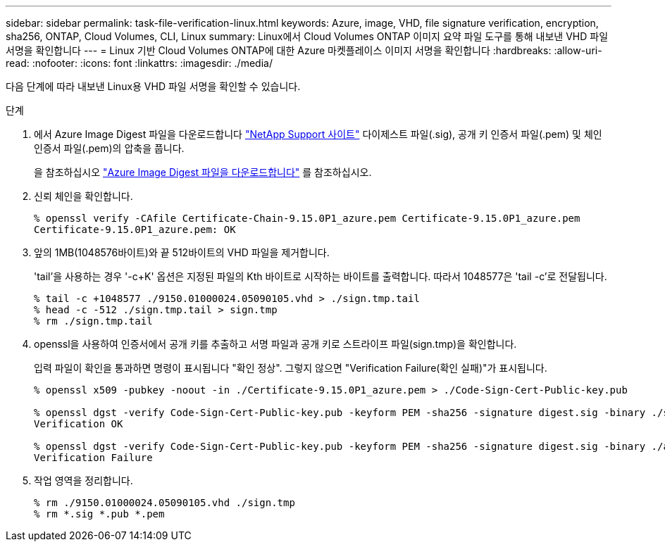 ---
sidebar: sidebar 
permalink: task-file-verification-linux.html 
keywords: Azure, image, VHD, file signature verification, encryption, sha256, ONTAP, Cloud Volumes, CLI, Linux 
summary: Linux에서 Cloud Volumes ONTAP 이미지 요약 파일 도구를 통해 내보낸 VHD 파일 서명을 확인합니다 
---
= Linux 기반 Cloud Volumes ONTAP에 대한 Azure 마켓플레이스 이미지 서명을 확인합니다
:hardbreaks:
:allow-uri-read: 
:nofooter: 
:icons: font
:linkattrs: 
:imagesdir: ./media/


[role="lead"]
다음 단계에 따라 내보낸 Linux용 VHD 파일 서명을 확인할 수 있습니다.

.단계
. 에서 Azure Image Digest 파일을 다운로드합니다 https://mysupport.netapp.com/site/["NetApp Support 사이트"^] 다이제스트 파일(.sig), 공개 키 인증서 파일(.pem) 및 체인 인증서 파일(.pem)의 압축을 풉니다.
+
을 참조하십시오 https://docs.netapp.com/us-en/bluexp-cloud-volumes-ontap/task-azure-download-digest-file.html["Azure Image Digest 파일을 다운로드합니다"^] 를 참조하십시오.

. 신뢰 체인을 확인합니다.
+
[listing]
----
% openssl verify -CAfile Certificate-Chain-9.15.0P1_azure.pem Certificate-9.15.0P1_azure.pem
Certificate-9.15.0P1_azure.pem: OK
----
. 앞의 1MB(1048576바이트)와 끝 512바이트의 VHD 파일을 제거합니다.
+
'tail'을 사용하는 경우 '-c+K' 옵션은 지정된 파일의 Kth 바이트로 시작하는 바이트를 출력합니다. 따라서 1048577은 'tail -c'로 전달됩니다.

+
[listing]
----
% tail -c +1048577 ./9150.01000024.05090105.vhd > ./sign.tmp.tail
% head -c -512 ./sign.tmp.tail > sign.tmp
% rm ./sign.tmp.tail
----
. openssl을 사용하여 인증서에서 공개 키를 추출하고 서명 파일과 공개 키로 스트라이프 파일(sign.tmp)을 확인합니다.
+
입력 파일이 확인을 통과하면 명령이 표시됩니다
"확인 정상". 그렇지 않으면 "Verification Failure(확인 실패)"가 표시됩니다.

+
[listing]
----
% openssl x509 -pubkey -noout -in ./Certificate-9.15.0P1_azure.pem > ./Code-Sign-Cert-Public-key.pub

% openssl dgst -verify Code-Sign-Cert-Public-key.pub -keyform PEM -sha256 -signature digest.sig -binary ./sign.tmp
Verification OK

% openssl dgst -verify Code-Sign-Cert-Public-key.pub -keyform PEM -sha256 -signature digest.sig -binary ./another_file_from_nowhere.tmp
Verification Failure
----
. 작업 영역을 정리합니다.
+
[listing]
----
% rm ./9150.01000024.05090105.vhd ./sign.tmp
% rm *.sig *.pub *.pem
----

